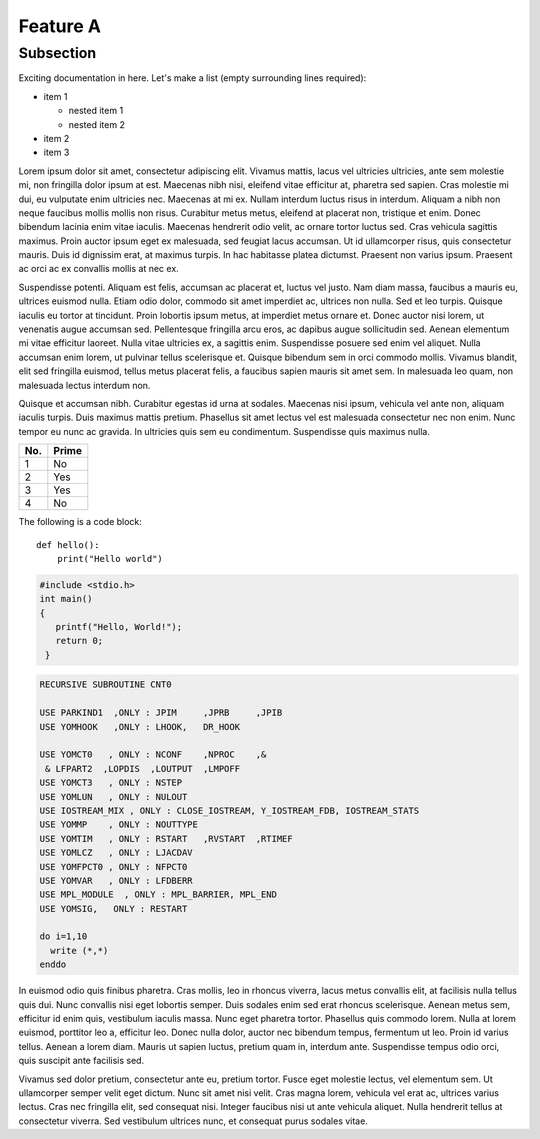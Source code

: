 Feature A
=========

Subsection
----------

Exciting documentation in here.
Let's make a list (empty surrounding lines required):

- item 1

  - nested item 1
  - nested item 2

- item 2
- item 3

Lorem ipsum dolor sit amet, consectetur adipiscing elit. Vivamus mattis, lacus vel ultricies ultricies, ante sem molestie mi, non fringilla dolor ipsum at est. Maecenas nibh nisi, eleifend vitae efficitur at, pharetra sed sapien. Cras molestie mi dui, eu vulputate enim ultricies nec. Maecenas at mi ex. Nullam interdum luctus risus in interdum. Aliquam a nibh non neque faucibus mollis mollis non risus. Curabitur metus metus, eleifend at placerat non, tristique et enim. Donec bibendum lacinia enim vitae iaculis. Maecenas hendrerit odio velit, ac ornare tortor luctus sed. Cras vehicula sagittis maximus. Proin auctor ipsum eget ex malesuada, sed feugiat lacus accumsan. Ut id ullamcorper risus, quis consectetur mauris. Duis id dignissim erat, at maximus turpis. In hac habitasse platea dictumst. Praesent non varius ipsum. Praesent ac orci ac ex convallis mollis at nec ex.

Suspendisse potenti. Aliquam est felis, accumsan ac placerat et, luctus vel justo. Nam diam massa, faucibus a mauris eu, ultrices euismod nulla. Etiam odio dolor, commodo sit amet imperdiet ac, ultrices non nulla. Sed et leo turpis. Quisque iaculis eu tortor at tincidunt. Proin lobortis ipsum metus, at imperdiet metus ornare et. Donec auctor nisi lorem, ut venenatis augue accumsan sed. Pellentesque fringilla arcu eros, ac dapibus augue sollicitudin sed. Aenean elementum mi vitae efficitur laoreet. Nulla vitae ultricies ex, a sagittis enim. Suspendisse posuere sed enim vel aliquet. Nulla accumsan enim lorem, ut pulvinar tellus scelerisque et. Quisque bibendum sem in orci commodo mollis. Vivamus blandit, elit sed fringilla euismod, tellus metus placerat felis, a faucibus sapien mauris sit amet sem. In malesuada leo quam, non malesuada lectus interdum non.

Quisque et accumsan nibh. Curabitur egestas id urna at sodales. Maecenas nisi ipsum, vehicula vel ante non, aliquam iaculis turpis. Duis maximus mattis pretium. Phasellus sit amet lectus vel est malesuada consectetur nec non enim. Nunc tempor eu nunc ac gravida. In ultricies quis sem eu condimentum. Suspendisse quis maximus nulla. 

====== ====== 
No.    Prime
====== ====== 
1      No
2      Yes
3      Yes
4      No
====== ====== 

The following is a code block::
  
  def hello():
      print("Hello world")

.. code-block:: c

   #include <stdio.h>
   int main()
   {
      printf("Hello, World!");
      return 0;
    }

.. code-block:: fortran

   RECURSIVE SUBROUTINE CNT0

   USE PARKIND1  ,ONLY : JPIM     ,JPRB     ,JPIB
   USE YOMHOOK   ,ONLY : LHOOK,   DR_HOOK

   USE YOMCT0   , ONLY : NCONF    ,NPROC    ,&
    & LFPART2  ,LOPDIS  ,LOUTPUT  ,LMPOFF  
   USE YOMCT3   , ONLY : NSTEP
   USE YOMLUN   , ONLY : NULOUT
   USE IOSTREAM_MIX , ONLY : CLOSE_IOSTREAM, Y_IOSTREAM_FDB, IOSTREAM_STATS
   USE YOMMP    , ONLY : NOUTTYPE
   USE YOMTIM   , ONLY : RSTART   ,RVSTART  ,RTIMEF
   USE YOMLCZ   , ONLY : LJACDAV
   USE YOMFPCT0 , ONLY : NFPCT0
   USE YOMVAR   , ONLY : LFDBERR
   USE MPL_MODULE  , ONLY : MPL_BARRIER, MPL_END
   USE YOMSIG,   ONLY : RESTART
   
   do i=1,10
     write (*,*)
   enddo

In euismod odio quis finibus pharetra. Cras mollis, leo in rhoncus viverra, lacus metus convallis elit, at facilisis nulla tellus quis dui. Nunc convallis nisi eget lobortis semper. Duis sodales enim sed erat rhoncus scelerisque. Aenean metus sem, efficitur id enim quis, vestibulum iaculis massa. Nunc eget pharetra tortor. Phasellus quis commodo lorem. Nulla at lorem euismod, porttitor leo a, efficitur leo. Donec nulla dolor, auctor nec bibendum tempus, fermentum ut leo. Proin id varius tellus. Aenean a lorem diam. Mauris ut sapien luctus, pretium quam in, interdum ante. Suspendisse tempus odio orci, quis suscipit ante facilisis sed.

Vivamus sed dolor pretium, consectetur ante eu, pretium tortor. Fusce eget molestie lectus, vel elementum sem. Ut ullamcorper semper velit eget dictum. Nunc sit amet nisi velit. Cras magna lorem, vehicula vel erat ac, ultrices varius lectus. Cras nec fringilla elit, sed consequat nisi. Integer faucibus nisi ut ante vehicula aliquet. Nulla hendrerit tellus at consectetur viverra. Sed vestibulum ultrices nunc, et consequat purus sodales vitae. 
